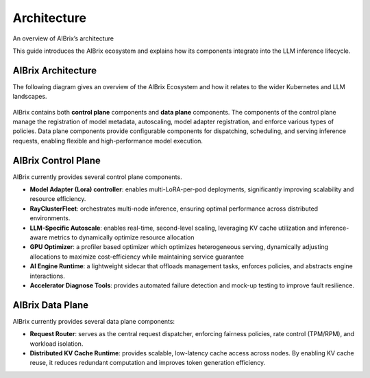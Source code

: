 .. _architecture:

============
Architecture
============

An overview of AIBrix’s architecture

This guide introduces the AIBrix ecosystem and explains how its components integrate into the LLM inference lifecycle.

AIBrix Architecture
-------------------

The following diagram gives an overview of the AIBrix Ecosystem and how it relates to the wider Kubernetes and LLM landscapes.

.. figure:: ../assets/images/aibrix-architecture-v1.jpeg
  :alt: aibrix-architecture-v1
  :width: 100%
  :align: center

AIBrix contains both :strong:`control plane` components and :strong:`data plane` components. The components of the control plane manage the registration of model metadata, autoscaling, model adapter registration, and enforce various types of policies. Data plane components provide configurable components for dispatching, scheduling, and serving inference requests, enabling flexible and high-performance model execution.

AIBrix Control Plane
--------------------

AIBrix currently provides several control plane components.

- :strong:`Model Adapter (Lora) controller`: enables multi-LoRA-per-pod deployments, significantly improving scalability and resource efficiency.
- :strong:`RayClusterFleet`: orchestrates multi-node inference, ensuring optimal performance across distributed environments.
- :strong:`LLM-Specific Autoscale`: enables real-time, second-level scaling, leveraging KV cache utilization and inference-aware metrics to dynamically optimize resource allocation
- :strong:`GPU Optimizer`: a profiler based optimizer which optimizes heterogeneous serving, dynamically adjusting allocations to maximize cost-efficiency while maintaining service guarantee
- :strong:`AI Engine Runtime`: a lightweight sidecar that offloads management tasks, enforces policies, and abstracts engine interactions.
- :strong:`Accelerator Diagnose Tools`: provides automated failure detection and mock-up testing to improve fault resilience.


AIBrix Data Plane
-----------------

AIBrix currently provides several data plane components:

- :strong:`Request Router`: serves as the central request dispatcher, enforcing fairness policies, rate control (TPM/RPM), and workload isolation.
- :strong:`Distributed KV Cache Runtime`: provides scalable, low-latency cache access across nodes. By enabling KV cache reuse, it reduces redundant computation and improves token generation efficiency.
